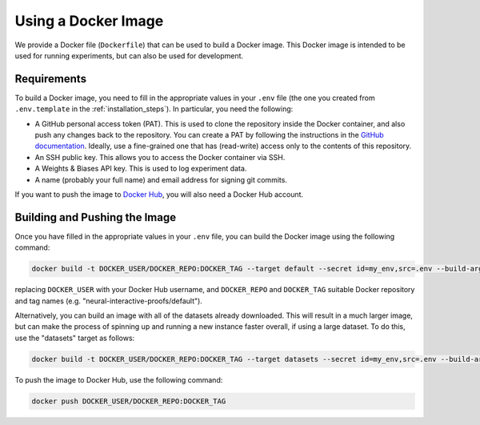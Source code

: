Using a Docker Image
====================

We provide a Docker file (``Dockerfile``) that can be used to build a Docker image. This
Docker image is intended to be used for running experiments, but can also be used for
development.


Requirements
------------

To build a Docker image, you need to fill in the appropriate values in your ``.env``
file (the one you created from ``.env.template`` in the :ref:`installation_steps`). In
particular, you need the following:

- A GitHub personal access token (PAT). This is used to clone the repository inside the Docker
  container, and also push any changes back to the repository. You can create a PAT by following the instructions in the `GitHub documentation
  <https://docs.github.com/en/authentication/keeping-your-account-and-data-secure/managing-your-personal-access-tokens>`_.
  Ideally, use a fine-grained one that has (read-write) access only to the contents of
  this repository.
- An SSH public key. This allows you to access the Docker container via SSH.
- A Weights & Biases API key. This is used to log experiment data.
- A name (probably your full name) and email address for signing git commits.

If you want to push the image to `Docker Hub <https://hub.docker.com/>`_, you will also need a Docker Hub account.


Building and Pushing the Image
------------------------------

Once you have filled in the appropriate values in your ``.env`` file, you can build the
Docker image using the following command:

.. code-block:: bash

    docker build -t DOCKER_USER/DOCKER_REPO:DOCKER_TAG --target default --secret id=my_env,src=.env --build-arg CACHE_BUST=`git rev-parse main` .

replacing ``DOCKER_USER`` with your Docker Hub username, and ``DOCKER_REPO`` and
``DOCKER_TAG`` suitable Docker repository and tag names (e.g.
"neural-interactive-proofs/default").

Alternatively, you can build an image with all of the datasets already downloaded. This
will result in a much larger image, but can make the process of spinning up and running
a new instance faster overall, if using a large dataset. To do this, use the "datasets"
target as follows:

.. code-block:: bash

    docker build -t DOCKER_USER/DOCKER_REPO:DOCKER_TAG --target datasets --secret id=my_env,src=.env --build-arg CACHE_BUST=`git rev-parse main` .

To push the image to Docker Hub, use the following command:

.. code-block:: bash

    docker push DOCKER_USER/DOCKER_REPO:DOCKER_TAG

